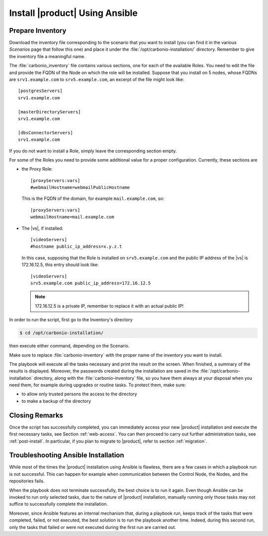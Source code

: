.. _ansible-run:

=================================
 Install |product| Using Ansible
=================================

.. _ansible-inventory:

Prepare Inventory
=================

Download the inventory file corresponding to the scenario that you
want to install (you can find it in the various *Scenarios* page that
follow this one) and place it under the
:file:`/opt/carbonio-installation/` directory. Remember to give the
inventory file a meaningful name.

The :file:`carbonio_inventory` file contains various sections, one for
each of the available Roles. You need to edit the file and provide the
FQDN of the Node on which the role will be installed. Suppose that you
install on 5 nodes, whose FQDNs are ``srv1.example.com`` to
``srv5.example.com``, an excerpt of the file might look like::

  [postgresServers]
  srv1.example.com

  [masterDirectoryServers]
  srv1.example.com

  [dbsConnectorServers]
  srv1.example.com

If you do not want to install a Role, simply leave the corresponding
section empty.

For some of the Roles you need to provide some additional
value for a proper configuration. Currently, these sections are

* the Proxy Role::

    [proxyServers:vars]
    #webmailHostname=webmailPublicHostname

  This is the FQDN of the domain, for example ``mail.example.com``,
  so::

    [proxyServers:vars]
    webmailHostname=mail.example.com

* The |vs|, if installed::

    [videoServers]
    #hostname public_ip_address=x.y.z.t

  In this case, supposing that the Role is installed on
  ``srv5.example.com`` and the public IP address of the |vs| is
  172.16.12.5, this entry should look like::

    [videoServers]
    srv5.example.com public_ip_address=172.16.12.5

  .. note:: 172.16.12.5 is a private IP, remember to replace it with
     an actual public IP!

In order to run the script, first go to the Inventory's directory


.. code:: console

   $ cd /opt/carbonio-installation/

then execute either command, depending on the Scenario.

.. card:: Single-Server Scenario

   .. code:: console

      $ ansible-playbook zxbot.carbonio_ssinstall.carbonio_ssinstall \
      -u root -i carbonio-inventory \
      --extra-vars "install_path=zxbot.carbonio_install.carbonio_install"

.. card:: All other Scenarios

   .. code:: console

      $ ansible-playbook  zxbot.carbonio_install.carbonio_install \
      -u root -i carbonio-inventory

Make sure to replace :file:`carbonio-inventory` with the proper name of the
inventory you want to install.

The playbook will execute all the tasks necessary and print the result
on the screen. When finished, a summary of the results is
displayed. Moreover, the passwords created during the installation are
saved in the :file:`/opt/carbonio-installation` directory, along with the
:file:`carbonio-inventory` file, so you have them always at your
disposal when you need them, for example during upgrades or routine
tasks. To protect them, make sure:

* to allow only trusted persons the access to the directory

* to make a backup of the directory

.. card:: Failed inventory installation

   If for any reason the installation fails, you can check the log
   file (to set it up, see Section :ref:`ansible-conf`) to see what
   happened, fix it, then execute again the inventory. Ansible will
   recognise the steps already successfully carried out and run only
   those that failed.

Closing Remarks
===============

Once the script has successfully completed, you can immediately access
your new |product| installation and execute the first necessary tasks,
see Section :ref:`web-access`. You can then proceed to carry out further
administration tasks, see :ref:`post-install`. In particular, if you plan
to migrate to |product|, refer to section  :ref:`migration`.

.. _ansible-ts:

Troubleshooting Ansible Installation
====================================

While most of the times the |product| installation using Ansible is
flawless, there are a few cases in which a playbook run is not
successful. This can happen for example when communication between the
Control Node, the Nodes, and the repositories fails.

When the playbook does not terminate successfully, the best choice is
to run it again. Even though Ansible can be invoked to run only
selected tasks, due to the nature of |product| installation, manually
running only those tasks may not suffice to successfully complete the
installation.

Moreover, since Ansible features an internal mechanism that, during a
playbook run, keeps track of the tasks that were completed, failed, or
not executed, the best solution is to run the playbook another
time. Indeed, during this second run, only the tasks that failed or
were not executed during the first run are carried out.
